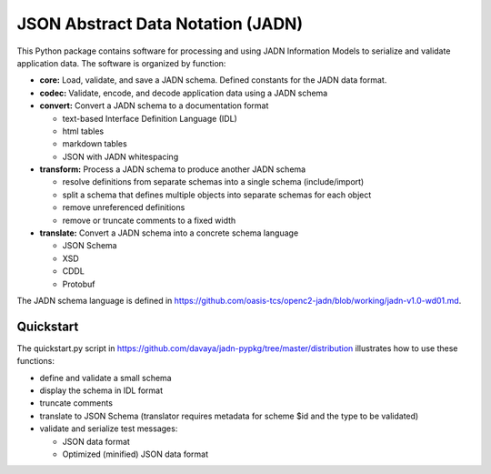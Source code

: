 **********************************
JSON Abstract Data Notation (JADN)
**********************************

This Python package contains software for processing and using JADN Information Models
to serialize and validate application data.  The software is organized by function:

* **core:** Load, validate, and save a JADN schema.  Defined constants for the JADN data format.
* **codec:** Validate, encode, and decode application data using a JADN schema
* **convert:** Convert a JADN schema to a documentation format

  * text-based Interface Definition Language (IDL)
  * html tables
  * markdown tables
  * JSON with JADN whitespacing

* **transform:** Process a JADN schema to produce another JADN schema

  * resolve definitions from separate schemas into a single schema (include/import)
  * split a schema that defines multiple objects into separate schemas for each object
  * remove unreferenced definitions
  * remove or truncate comments to a fixed width

* **translate:** Convert a JADN schema into a concrete schema language

  * JSON Schema
  * XSD
  * CDDL
  * Protobuf

The JADN schema language is defined in https://github.com/oasis-tcs/openc2-jadn/blob/working/jadn-v1.0-wd01.md.

Quickstart
##########

The quickstart.py script in https://github.com/davaya/jadn-pypkg/tree/master/distribution
illustrates how to use these functions:

* define and validate a small schema
* display the schema in IDL format
* truncate comments
* translate to JSON Schema (translator requires metadata for scheme $id and the type to be validated)
* validate and serialize test messages:

  * JSON data format
  * Optimized (minified) JSON data format